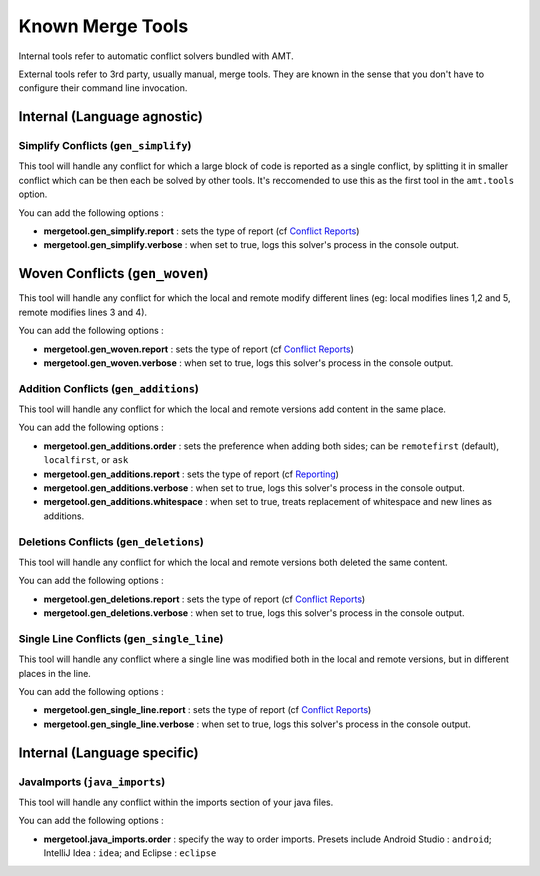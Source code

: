 Known Merge Tools
-----------------

Internal tools refer to automatic conflict solvers bundled with AMT.

External tools refer to 3rd party, usually manual, merge tools. They are
known in the sense that you don't have to configure their command line
invocation.

Internal (Language agnostic)
~~~~~~~~~~~~~~~~~~~~~~~~~~~~

Simplify Conflicts (``gen_simplify``)
^^^^^^^^^^^^^^^^^^^^^^^^^^^^^^^^^^^^^

This tool will handle any conflict for which a large block of code is
reported as a single conflict, by splitting it in smaller conflict which
can be then each be solved by other tools. It's reccomended to use this
as the first tool in the ``amt.tools`` option.

You can add the following options :

-  **mergetool.gen\_simplify.report** : sets the type of report (cf
   `Conflict Reports <reporting>`__)
-  **mergetool.gen\_simplify.verbose** : when set to true, logs this
   solver's process in the console output.

Woven Conflicts (``gen_woven``)
~~~~~~~~~~~~~~~~~~~~~~~~~~~~~~~

This tool will handle any conflict for which the local and remote modify
different lines (eg: local modifies lines 1,2 and 5, remote modifies
lines 3 and 4).

You can add the following options :

-  **mergetool.gen\_woven.report** : sets the type of report (cf
   `Conflict Reports <reporting>`__)
-  **mergetool.gen\_woven.verbose** : when set to true, logs this
   solver's process in the console output.

Addition Conflicts (``gen_additions``)
^^^^^^^^^^^^^^^^^^^^^^^^^^^^^^^^^^^^^^

This tool will handle any conflict for which the local and remote
versions add content in the same place.

You can add the following options :

-  **mergetool.gen\_additions.order** : sets the preference when adding
   both sides; can be ``remotefirst`` (default), ``localfirst``, or
   ``ask``
-  **mergetool.gen\_additions.report** : sets the type of report (cf
   `Reporting <Reporting>`__)
-  **mergetool.gen\_additions.verbose** : when set to true, logs this
   solver's process in the console output.
-  **mergetool.gen\_additions.whitespace** : when set to true, treats
   replacement of whitespace and new lines as additions.

Deletions Conflicts (``gen_deletions``)
^^^^^^^^^^^^^^^^^^^^^^^^^^^^^^^^^^^^^^^

This tool will handle any conflict for which the local and remote
versions both deleted the same content.

You can add the following options :

-  **mergetool.gen\_deletions.report** : sets the type of report (cf
   `Conflict Reports <reporting>`__)
-  **mergetool.gen\_deletions.verbose** : when set to true, logs this
   solver's process in the console output.

Single Line Conflicts (``gen_single_line``)
^^^^^^^^^^^^^^^^^^^^^^^^^^^^^^^^^^^^^^^^^^^

This tool will handle any conflict where a single line was modified
both in the local and remote versions, but in different places in the line.

You can add the following options :

-  **mergetool.gen\_single\_line.report** : sets the type of report (cf
   `Conflict Reports <reporting>`__)
-  **mergetool.gen\_single\_line.verbose** : when set to true, logs this
   solver's process in the console output.

Internal (Language specific)
~~~~~~~~~~~~~~~~~~~~~~~~~~~~

JavaImports (``java_imports``)
^^^^^^^^^^^^^^^^^^^^^^^^^^^^^^

This tool will handle any conflict within the imports section of your
java files.

You can add the following options :

-  **mergetool.java\_imports.order** : specify the way to order imports.
   Presets include Android Studio : ``android``; IntelliJ Idea :
   ``idea``; and Eclipse : ``eclipse``
